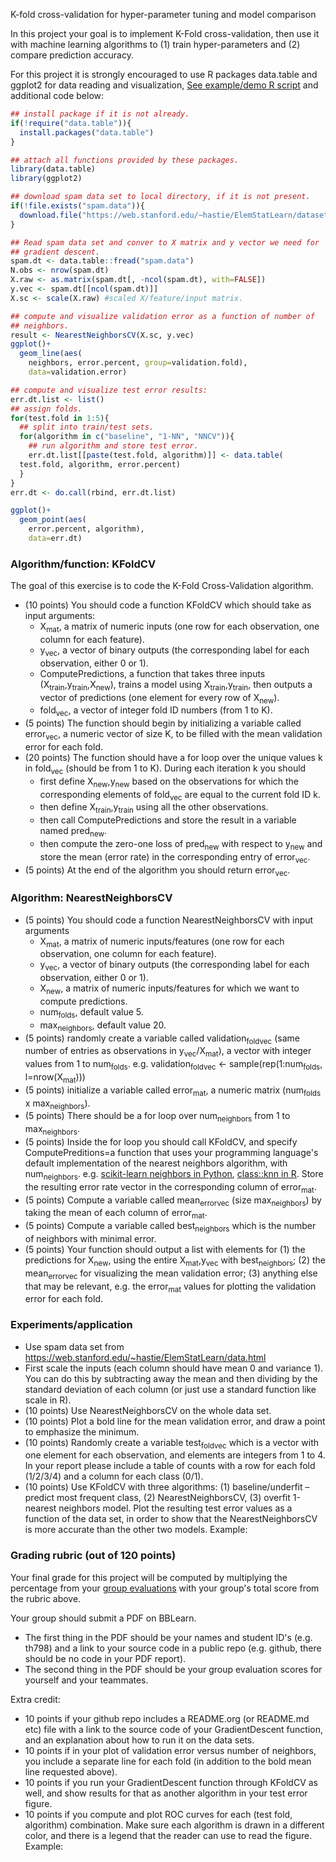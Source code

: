 K-fold cross-validation for hyper-parameter tuning and model comparison

In this project your goal is to implement K-Fold cross-validation,
then use it with machine learning algorithms to (1) train
hyper-parameters and (2) compare prediction accuracy.

For this project it is strongly encouraged to use R packages
data.table and ggplot2 for data reading and visualization, [[file:2.R][See
example/demo R script]] and additional code below:

#+BEGIN_SRC R
  ## install package if it is not already.
  if(!require("data.table")){
    install.packages("data.table")
  }

  ## attach all functions provided by these packages.
  library(data.table)
  library(ggplot2)

  ## download spam data set to local directory, if it is not present.
  if(!file.exists("spam.data")){
    download.file("https://web.stanford.edu/~hastie/ElemStatLearn/datasets/spam.data", "spam.data")
  }

  ## Read spam data set and conver to X matrix and y vector we need for
  ## gradient descent.
  spam.dt <- data.table::fread("spam.data")
  N.obs <- nrow(spam.dt)
  X.raw <- as.matrix(spam.dt[, -ncol(spam.dt), with=FALSE]) 
  y.vec <- spam.dt[[ncol(spam.dt)]]
  X.sc <- scale(X.raw) #scaled X/feature/input matrix.

  ## compute and visualize validation error as a function of number of
  ## neighbors.
  result <- NearestNeighborsCV(X.sc, y.vec)
  ggplot()+
    geom_line(aes(
      neighbors, error.percent, group=validation.fold),
      data=validation.error)

  ## compute and visualize test error results:
  err.dt.list <- list()
  ## assign folds.
  for(test.fold in 1:5){
    ## split into train/test sets.
    for(algorithm in c("baseline", "1-NN", "NNCV")){
      ## run algorithm and store test error.
      err.dt.list[[paste(test.fold, algorithm)]] <- data.table(
	test.fold, algorithm, error.percent)
    }
  }
  err.dt <- do.call(rbind, err.dt.list)

  ggplot()+
    geom_point(aes(
      error.percent, algorithm),
      data=err.dt)
#+END_SRC

*** Algorithm/function: KFoldCV

The goal of this exercise is to code the K-Fold Cross-Validation
algorithm.
- (10 points) You should code a function KFoldCV which should take as
  input arguments:
  - X_mat, a matrix of numeric inputs (one row for each observation, one column
    for each feature).
  - y_vec, a vector of binary outputs (the corresponding label for each
    observation, either 0 or 1).
  - ComputePredictions, a function that takes three inputs
    (X_train,y_train,X_new), trains a model using X_train,y_train,
    then outputs a vector of predictions (one element for every row of
    X_new).
  - fold_vec, a vector of integer fold ID numbers (from 1 to K).
- (5 points) The function should begin by initializing a variable
  called error_vec, a numeric vector of size K, to be filled with the
  mean validation error for each fold.
- (20 points) The function should have a for loop over the unique
  values k in fold_vec (should be from 1 to K). During each iteration
  k you should
  - first define X_new,y_new based on the observations for which the
    corresponding elements of fold_vec are equal to the current fold
    ID k.
  - then define X_train,y_train using all the other observations.
  - then call ComputePredictions and store the result in a variable
    named pred_new.
  - then compute the zero-one loss of pred_new with respect to y_new
    and store the mean (error rate) in the corresponding entry of
    error_vec.
- (5 points) At the end of the algorithm you should return
  error_vec.

*** Algorithm: NearestNeighborsCV

- (5 points) You should code a function NearestNeighborsCV with input
  arguments
  - X_mat, a matrix of numeric inputs/features (one row for each
    observation, one column for each feature).
  - y_vec, a vector of binary outputs (the corresponding label for each
    observation, either 0 or 1).
  - X_new, a matrix of numeric inputs/features for which we want to
    compute predictions.
  - num_folds, default value 5.
  - max_neighbors, default value 20.
- (5 points) randomly create a variable called validation_fold_vec (same number of entries as observations in y_vec/X_mat), a
  vector with integer values from 1 to num_folds. e.g. validation_fold_vec <- sample(rep(1:num_folds, l=nrow(X_mat)))
- (5 points) initialize a variable called error_mat, a numeric matrix
  (num_folds x max_neighbors).
- (5 points) There should be a for loop over num_neighbors from 1 to
  max_neighbors.
- (5 points) Inside the for loop you should call KFoldCV, and specify
  ComputePreditions=a function that uses your programming language's
  default implementation of the nearest neighbors algorithm, with
  num_neighbors. e.g. [[https://scikit-learn.org/stable/modules/neighbors.html][scikit-learn neighbors in Python]],
  [[https://www.rdocumentation.org/packages/class/versions/7.3-15/topics/knn][class::knn in R]]. Store the resulting error rate vector in the
  corresponding column of error_mat.
- (5 points) Compute a variable called mean_error_vec (size
  max_neighbors) by taking the mean of each column of error_mat.
- (5 points) Compute a variable called best_neighbors which is the
  number of neighbors with minimal error.
- (5 points) Your function should output a list with elements for
  (1) the predictions for X_new,
  using the entire X_mat,y_vec with best_neighbors; (2) the
  mean_error_vec for visualizing the mean validation error; 
  (3) anything else that may be relevant, e.g. the error_mat values for plotting the validation error for each fold.

*** Experiments/application
- Use spam data set from
  [[https://web.stanford.edu/~hastie/ElemStatLearn/data.html]]
- First scale the inputs (each column should have mean 0 and variance
  1). You can do this by subtracting away the mean and then dividing
  by the standard deviation of each column (or just use a standard
  function like scale in R).
- (10 points) Use NearestNeighborsCV on the whole data set.
- (10 points) Plot a bold line for the mean validation error, and draw
  a point to emphasize the minimum.
- (10 points) Randomly create a variable test_fold_vec which is a
  vector with one element for each observation, and elements are
  integers from 1 to 4. In your report please include a table of
  counts with a row for each fold (1/2/3/4) and a column for each
  class (0/1). 
- (10 points) Use KFoldCV with three algorithms: (1) baseline/underfit
  -- predict most frequent class, (2) NearestNeighborsCV, (3) overfit
  1-nearest neighbors model. Plot the resulting test error values as a
  function of the data set, in order to show that the
  NearestNeighborsCV is more accurate than the other two
  models. Example:

[[file:2-test-accuracy.png]]


*** Grading rubric (out of 120 points)

Your final grade for this project will be computed by multiplying the
percentage from your [[file:group-evals.org][group evaluations]] with your group's total score
from the rubric above.

Your group should submit a PDF on BBLearn. 
- The first thing in the PDF should be your names and student ID's
  (e.g. th798) and a link to your source code in a public repo
  (e.g. github, there should be no code in your PDF report).
- The second thing in the PDF should be your group evaluation scores
  for yourself and your teammates.

Extra credit: 
- 10 points if your github repo includes a README.org (or README.md
  etc) file with a link to the source code of your GradientDescent
  function, and an explanation about how to run it on the data sets.
- 10 points if in your plot of validation error versus number of neighbors, 
  you include a separate line for each fold (in addition to the bold mean line requested above).
- 10 points if you run your GradientDescent function through KFoldCV
  as well, and show results for that as another algorithm in your test
  error figure.
- 10 points if you compute and plot ROC curves for each (test fold,
  algorithm) combination. Make sure each algorithm is drawn in a
  different color, and there is a legend that the reader can use to
  read the figure. Example:

[[file:1-ROC.PNG]]
  
